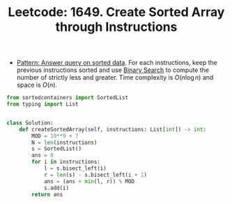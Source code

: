 :PROPERTIES:
:ID:       8539EBBB-376A-4102-A157-207DFF94E3AA
:ROAM_REFS: https://leetcode.com/problems/create-sorted-array-through-instructions/
:END:
#+TITLE: Leetcode: 1649. Create Sorted Array through Instructions
#+ROAM_REFS: https://leetcode.com/problems/create-sorted-array-through-instructions/
#+LEETCODE_LEVEL: Hard
#+ANKI_DECK: Problem Solving

- [[id:A18543C4-83BC-40F1-A243-B85FD935FAC0][Pattern: Answer query on sorted data]].  For each instructions, keep the previous instructions sorted and use [[id:1217FC3D-A9F9-49EC-BA5D-A68E50338DBD][Binary Search]] to compute the number of strictly less and greater.  Time complexity is $O(n \log n)$ and space is $O(n)$.

#+begin_src python
  from sortedcontainers import SortedList
  from typing import List


  class Solution:
      def createSortedArray(self, instructions: List[int]) -> int:
          MOD = 10**9 + 7
          N = len(instructions)
          s = SortedList()
          ans = 0
          for i in instructions:
              l = s.bisect_left(i)
              r = len(s) - s.bisect_left(i + 1)
              ans = (ans + min(l, r)) % MOD
              s.add(i)
          return ans
#+end_src
